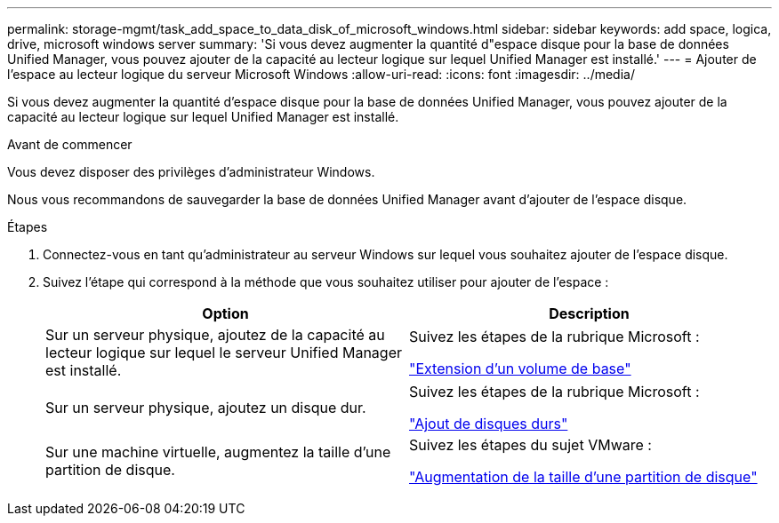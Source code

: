 ---
permalink: storage-mgmt/task_add_space_to_data_disk_of_microsoft_windows.html 
sidebar: sidebar 
keywords: add space, logica, drive, microsoft windows server 
summary: 'Si vous devez augmenter la quantité d"espace disque pour la base de données Unified Manager, vous pouvez ajouter de la capacité au lecteur logique sur lequel Unified Manager est installé.' 
---
= Ajouter de l'espace au lecteur logique du serveur Microsoft Windows
:allow-uri-read: 
:icons: font
:imagesdir: ../media/


[role="lead"]
Si vous devez augmenter la quantité d'espace disque pour la base de données Unified Manager, vous pouvez ajouter de la capacité au lecteur logique sur lequel Unified Manager est installé.

.Avant de commencer
Vous devez disposer des privilèges d'administrateur Windows.

Nous vous recommandons de sauvegarder la base de données Unified Manager avant d'ajouter de l'espace disque.

.Étapes
. Connectez-vous en tant qu'administrateur au serveur Windows sur lequel vous souhaitez ajouter de l'espace disque.
. Suivez l'étape qui correspond à la méthode que vous souhaitez utiliser pour ajouter de l'espace :
+
|===
| Option | Description 


 a| 
Sur un serveur physique, ajoutez de la capacité au lecteur logique sur lequel le serveur Unified Manager est installé.
 a| 
Suivez les étapes de la rubrique Microsoft :

https://technet.microsoft.com/en-us/library/cc771473(v=ws.11).aspx["Extension d'un volume de base"]



 a| 
Sur un serveur physique, ajoutez un disque dur.
 a| 
Suivez les étapes de la rubrique Microsoft :

https://msdn.microsoft.com/en-us/library/dd163551.aspx["Ajout de disques durs"]



 a| 
Sur une machine virtuelle, augmentez la taille d'une partition de disque.
 a| 
Suivez les étapes du sujet VMware :

https://kb.vmware.com/selfservice/microsites/search.do?language=en_US&cmd=displayKC&externalId=1004071["Augmentation de la taille d'une partition de disque"]

|===

